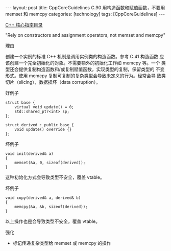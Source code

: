 #+BEGIN_EXPORT html
---
layout: post
title: CppCoreGuidelines C.90 用构造函数和赋值函数，不要用 memset 和 memcpy
categories: [technology]
tags: [CppCoreGuidelines]
---
#+END_EXPORT

[[http://kimi.im/tags.html#CppCoreGuidelines-ref][C++ 核心指南目录]]

"Rely on constructors and assignment operators, not memset and memcpy"


理由

创建一个实例的标准 C++ 机制是调用实例类的构造函数。参考 C.41 构造函数
应该创建一个完全初始化的对象。不需要额外的初始化工作如 memcpy 等。一个
类型还会提供复制构造函数和/或复制赋值函数，实现类型的复制，保留类型的
不变形式。使用 memcpy 复制可复制的复杂类型会导致未定义的行为。经常会导
致类切片（slicing），数据损坏（data corruption）。

好例子

#+begin_src C++ :exports both :flags -std=c++20 :namespaces std :includes  <iostream> <vector> <algorithm> :eval no-export
struct base {
    virtual void update() = 0;
    std::shared_ptr<int> sp;
};

struct derived : public base {
    void update() override {}
};
#+end_src


坏例子

#+begin_src C++ :exports both :flags -std=c++20 :namespaces std :includes  <iostream> <vector> <algorithm> :eval no-export
void init(derived& a)
{
    memset(&a, 0, sizeof(derived));
}
#+end_src

这种初始化方式会导致类型不安全，覆盖 vtable。


坏例子

#+begin_src C++ :exports both :flags -std=c++20 :namespaces std :includes  <iostream> <vector> <algorithm> :eval no-export
void copy(derived& a, derived& b)
{
    memcpy(&a, &b, sizeof(derived));
}
#+end_src

以上操作也是会导致类型不安全，覆盖 vtable。


强化
- 标记传递复杂类型给 memset 或 memcpy 的操作
